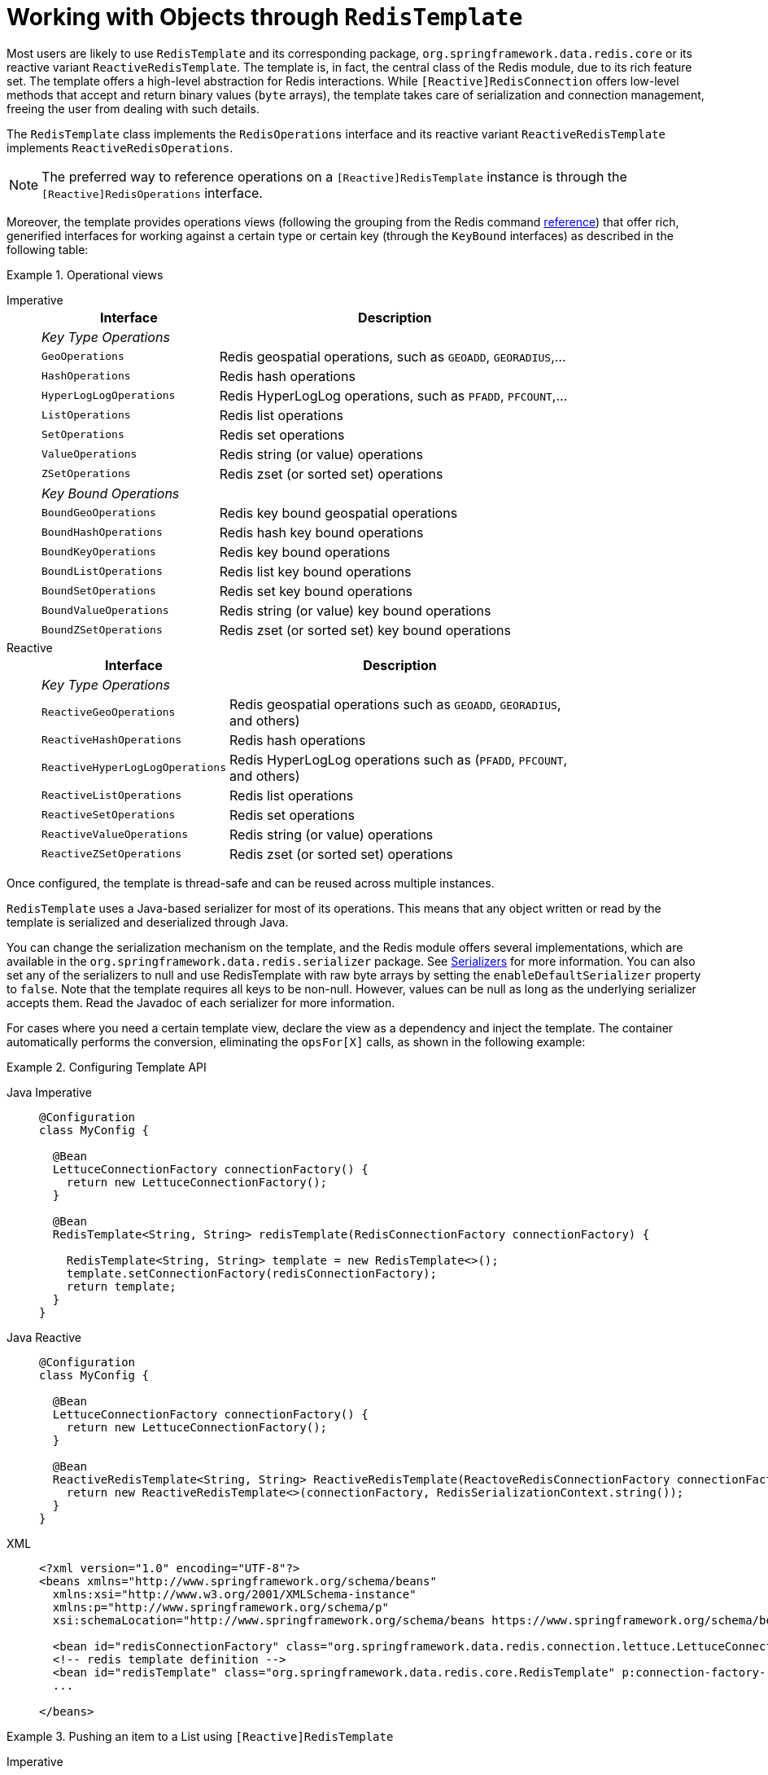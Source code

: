 [[redis:template]]
= Working with Objects through `RedisTemplate`

Most users are likely to use `RedisTemplate` and its corresponding package, `org.springframework.data.redis.core` or its reactive variant `ReactiveRedisTemplate`.
The template is, in fact, the central class of the Redis module, due to its rich feature set.
The template offers a high-level abstraction for Redis interactions.
While `[Reactive]RedisConnection` offers low-level methods that accept and return binary values (`byte` arrays), the template takes care of serialization and connection management, freeing the user from dealing with such details.

The `RedisTemplate` class implements the `RedisOperations` interface and its reactive variant `ReactiveRedisTemplate` implements `ReactiveRedisOperations`.

NOTE: The preferred way to reference operations on a `[Reactive]RedisTemplate` instance is through the
`[Reactive]RedisOperations` interface.

Moreover, the template provides operations views (following the grouping from the Redis command https://redis.io/commands[reference]) that offer rich, generified interfaces for working against a certain type or certain key (through the `KeyBound` interfaces) as described in the following table:

.Operational views
[tabs]
======
Imperative::
+
[width="80%",cols="<1,<2",options="header",role="primary"]
|====
|Interface
|Description

2+^|_Key Type Operations_

|`GeoOperations`
|Redis geospatial operations, such as `GEOADD`, `GEORADIUS`,...

|`HashOperations`
|Redis hash operations

|`HyperLogLogOperations`
|Redis HyperLogLog operations, such as `PFADD`, `PFCOUNT`,...

|`ListOperations`
|Redis list operations

|`SetOperations`
|Redis set operations

|`ValueOperations`
|Redis string (or value) operations

|`ZSetOperations`
|Redis zset (or sorted set) operations

2+^|_Key Bound Operations_

|`BoundGeoOperations`
|Redis key bound geospatial operations

|`BoundHashOperations`
|Redis hash key bound operations

|`BoundKeyOperations`
|Redis key bound operations

|`BoundListOperations`
|Redis list key bound operations

|`BoundSetOperations`
|Redis set key bound operations

|`BoundValueOperations`
|Redis string (or value) key bound operations

|`BoundZSetOperations`
|Redis zset (or sorted set) key bound operations

|====

Reactive::
+
[width="80%",cols="<1,<2",options="header",role="secondary"]
|====
|Interface
|Description

2+^|_Key Type Operations_

|`ReactiveGeoOperations`
|Redis geospatial operations such as `GEOADD`, `GEORADIUS`, and others)

|`ReactiveHashOperations`
|Redis hash operations

|`ReactiveHyperLogLogOperations`
|Redis HyperLogLog operations such as (`PFADD`, `PFCOUNT`, and others)

|`ReactiveListOperations`
|Redis list operations

|`ReactiveSetOperations`
|Redis set operations

|`ReactiveValueOperations`
|Redis string (or value) operations

|`ReactiveZSetOperations`
|Redis zset (or sorted set) operations
|====
======

Once configured, the template is thread-safe and can be reused across multiple instances.

`RedisTemplate` uses a Java-based serializer for most of its operations.
This means that any object written or read by the template is serialized and deserialized through Java.

You can change the serialization mechanism on the template, and the Redis module offers several implementations, which are available in the `org.springframework.data.redis.serializer` package.
See <<redis:serializer,Serializers>> for more information.
You can also set any of the serializers to null and use RedisTemplate with raw byte arrays by setting the `enableDefaultSerializer` property to `false`.
Note that the template requires all keys to be non-null.
However, values can be null as long as the underlying serializer accepts them.
Read the Javadoc of each serializer for more information.

For cases where you need a certain template view, declare the view as a dependency and inject the template.
The container automatically performs the conversion, eliminating the `opsFor[X]` calls, as shown in the following example:

.Configuring Template API
[tabs]
======
Java Imperative::
+
[source,java,role="primary"]
----
@Configuration
class MyConfig {

  @Bean
  LettuceConnectionFactory connectionFactory() {
    return new LettuceConnectionFactory();
  }

  @Bean
  RedisTemplate<String, String> redisTemplate(RedisConnectionFactory connectionFactory) {

    RedisTemplate<String, String> template = new RedisTemplate<>();
    template.setConnectionFactory(redisConnectionFactory);
    return template;
  }
}
----

Java Reactive::
+
[source,java,role="secondary"]
----
@Configuration
class MyConfig {

  @Bean
  LettuceConnectionFactory connectionFactory() {
    return new LettuceConnectionFactory();
  }

  @Bean
  ReactiveRedisTemplate<String, String> ReactiveRedisTemplate(ReactoveRedisConnectionFactory connectionFactory) {
    return new ReactiveRedisTemplate<>(connectionFactory, RedisSerializationContext.string());
  }
}
----

XML::
+
[source,xml,role="tertiary"]
----
<?xml version="1.0" encoding="UTF-8"?>
<beans xmlns="http://www.springframework.org/schema/beans"
  xmlns:xsi="http://www.w3.org/2001/XMLSchema-instance"
  xmlns:p="http://www.springframework.org/schema/p"
  xsi:schemaLocation="http://www.springframework.org/schema/beans https://www.springframework.org/schema/beans/spring-beans.xsd">

  <bean id="redisConnectionFactory" class="org.springframework.data.redis.connection.lettuce.LettuceConnectionFactory"/>
  <!-- redis template definition -->
  <bean id="redisTemplate" class="org.springframework.data.redis.core.RedisTemplate" p:connection-factory-ref="redisConnectionFactory"/>
  ...

</beans>
----
======

.Pushing an item to a List using `[Reactive]RedisTemplate`
[tabs]
======
Imperative::
+
[source,java,indent=0,subs="verbatim,quotes",role="primary"]
----
public class Example {

  // inject the actual operations
  @Autowired
  private RedisOperations<String, String> operations;

  // inject the template as ListOperations
  @Resource(name="redisTemplate")
  private ListOperations<String, String> listOps;

  public void addLink(String userId, URL url) {
    listOps.leftPush(userId, url.toExternalForm());
  }
}
----

Reactive::
+
[source,java,indent=0,subs="verbatim,quotes",role="secondary"]
----
public class Example {

  // inject the actual template
  @Autowired
  private ReactiveRedisOperations<String, String> operations;

  public Mono<Long> addLink(String userId, URL url) {
    return operations.opsForList().leftPush(userId, url.toExternalForm());
  }
}
----
======

[[redis:string]]
== String-focused Convenience Classes

Since it is quite common for the keys and values stored in Redis to be `java.lang.String`, the Redis modules provides two extensions to `RedisConnection` and `RedisTemplate`, respectively the `StringRedisConnection` (and its `DefaultStringRedisConnection` implementation) and `StringRedisTemplate` as a convenient one-stop solution for intensive String operations.
In addition to being bound to `String` keys, the template and the connection use the `StringRedisSerializer` underneath, which means the stored keys and values are human-readable (assuming the same encoding is used both in Redis and your code).
The following listings show an example:

[tabs]
======
Java Imperative::
+
[source,java,role="primary"]
----
@Configuration
class RedisConfiguration {

  @Bean
  LettuceConnectionFactory redisConnectionFactory() {
    return new LettuceConnectionFactory();
  }

  @Bean
  StringRedisTemplate stringRedisTemplate(RedisConnectionFactory redisConnectionFactory) {

    StringRedisTemplate template = new StringRedisTemplate();
    template.setConnectionFactory(redisConnectionFactory);
    return template;
  }
}
----

Java Reactive::
+
[source,java,role="secondary"]
----
@Configuration
class RedisConfiguration {

  @Bean
  LettuceConnectionFactory redisConnectionFactory() {
    return new LettuceConnectionFactory();
  }

  @Bean
  ReactiveStringRedisTemplate reactiveRedisTemplate(ReactiveRedisConnectionFactory factory) {
    return new ReactiveStringRedisTemplate<>(factory);
  }
}
----

XML::
+
[source,xml,role="tertiary"]
----
<?xml version="1.0" encoding="UTF-8"?>
<beans xmlns="http://www.springframework.org/schema/beans"
  xmlns:xsi="http://www.w3.org/2001/XMLSchema-instance"
  xmlns:p="http://www.springframework.org/schema/p"
  xsi:schemaLocation="http://www.springframework.org/schema/beans https://www.springframework.org/schema/beans/spring-beans.xsd">

  <bean id="redisConnectionFactory" class="org.springframework.data.redis.connection.lettuce.LettuceConnectionFactory"/>

  <bean id="stringRedisTemplate" class="org.springframework.data.redis.core.StringRedisTemplate" p:connection-factory-ref="redisConnectionFactory"/>

</beans>
----
======

[tabs]
======
Imperative::
+
[source,java,role="primary"]
----
public class Example {

  @Autowired
  private StringRedisTemplate redisTemplate;

  public void addLink(String userId, URL url) {
    redisTemplate.opsForList().leftPush(userId, url.toExternalForm());
  }
}
----

Reactive::
+
[source,java,role="secondary"]
----
public class Example {

  @Autowired
  private ReactiveStringRedisTemplate redisTemplate;

  public Mono<Long> addLink(String userId, URL url) {
    return redisTemplate.opsForList().leftPush(userId, url.toExternalForm());
  }
}
----
======

As with the other Spring templates, `RedisTemplate` and `StringRedisTemplate` let you talk directly to Redis through the `RedisCallback` interface.
This feature gives complete control to you, as it talks directly to the `RedisConnection`.
Note that the callback receives an instance of `StringRedisConnection` when a `StringRedisTemplate` is used.
The following example shows how to use the `RedisCallback` interface:

[source,java]
----
public void useCallback() {

  redisOperations.execute(new RedisCallback<Object>() {
    public Object doInRedis(RedisConnection connection) throws DataAccessException {
      Long size = connection.dbSize();
      // Can cast to StringRedisConnection if using a StringRedisTemplate
      ((StringRedisConnection)connection).set("key", "value");
    }
   });
}
----

[[redis:serializer]]
== Serializers

From the framework perspective, the data stored in Redis is only bytes.
While Redis itself supports various types, for the most part, these refer to the way the data is stored rather than what it represents.
It is up to the user to decide whether the information gets translated into strings or any other objects.

In Spring Data, the conversion between the user (custom) types and raw data (and vice-versa) is handled by Spring Data Redis in the `org.springframework.data.redis.serializer` package.

This package contains two types of serializers that, as the name implies, take care of the serialization process:

* Two-way serializers based on ``RedisSerializer``.
* Element readers and writers that use `RedisElementReader` and ``RedisElementWriter``.

The main difference between these variants is that `RedisSerializer` primarily serializes to `byte[]` while readers and writers use `ByteBuffer`.

Multiple implementations are available (including two that have been already mentioned in this documentation):

* `JdkSerializationRedisSerializer`, which is used by default for `RedisCache` and `RedisTemplate`.
* the `StringRedisSerializer`.

However, one can use `OxmSerializer` for Object/XML mapping through Spring {spring-framework-docs}/data-access.html#oxm[OXM] support or `Jackson2JsonRedisSerializer` or `GenericJackson2JsonRedisSerializer` for storing data in https://en.wikipedia.org/wiki/JSON[JSON] format.

Do note that the storage format is not limited only to values.
It can be used for keys, values, or hashes without any restrictions.

[WARNING]
====
By default, `RedisCache` and `RedisTemplate` are configured to use Java native serialization.
Java native serialization is known for allowing the running of remote code caused by payloads that exploit vulnerable libraries and classes injecting unverified bytecode.
Manipulated input could lead to unwanted code being run in the application during the deserialization step.
As a consequence, do not use serialization in untrusted environments.
In general, we strongly recommend any other message format (such as JSON) instead.

If you are concerned about security vulnerabilities due to Java serialization, consider the general-purpose serialization filter mechanism at the core JVM level:

* https://docs.oracle.com/en/java/javase/17/core/serialization-filtering1.html[Filter Incoming Serialization Data].
* https://openjdk.org/jeps/290[JEP 290].
* https://owasp.org/www-community/vulnerabilities/Deserialization_of_untrusted_data[OWASP: Deserialization of untrusted data].
====
